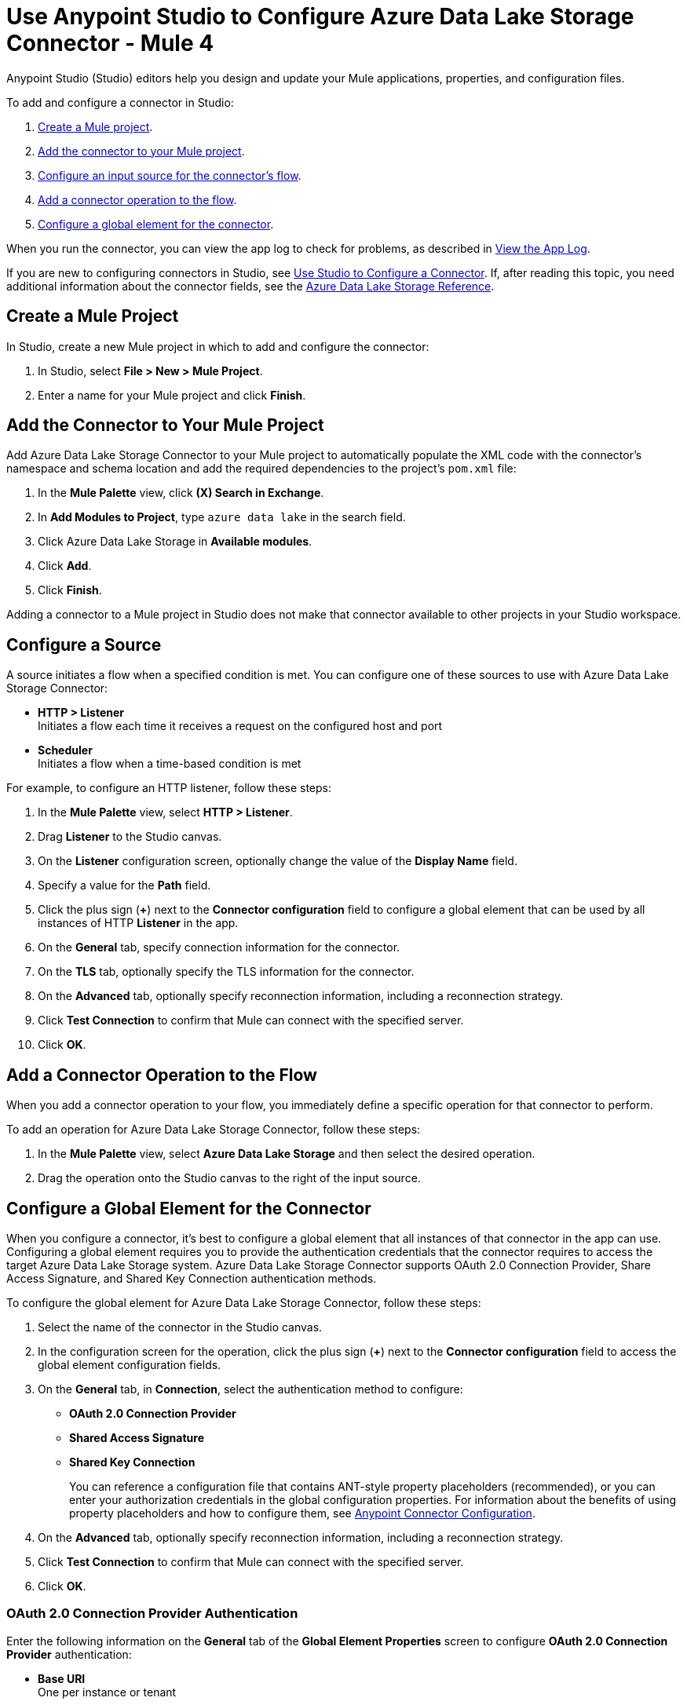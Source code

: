 = Use Anypoint Studio to Configure Azure Data Lake Storage Connector - Mule 4


Anypoint Studio (Studio) editors help you design and update your Mule applications, properties, and configuration files.

To add and configure a connector in Studio:

. <<create-mule-project,Create a Mule project>>.
. <<add-connector-to-project,Add the connector to your Mule project>>.
. <<configure-input-source,Configure an input source for the connector's flow>>.
. <<add-connector-operation,Add a connector operation to the flow>>.
. <<configure-global-element,Configure a global element for the connector>>.

When you run the connector, you can view the app log to check for problems, as described in <<view-app-log,View the App Log>>.

If you are new to configuring connectors in Studio, see xref:connectors::introduction/intro-config-use-studio.adoc[Use Studio to Configure a Connector]. If, after reading this topic, you need additional information about the connector fields, see the xref:azure-data-lake-connector-reference.adoc[Azure Data Lake Storage Reference].

[[create-mule-project]]
== Create a Mule Project

In Studio, create a new Mule project in which to add and configure the connector: 

. In Studio, select *File > New > Mule Project*.
. Enter a name for your Mule project and click *Finish*.

[[add-connector-to-project]]
== Add the Connector to Your Mule Project

Add Azure Data Lake Storage Connector to your Mule project to automatically populate the XML code with the connector's namespace and schema location and add the required dependencies to the project's `pom.xml` file:

. In the *Mule Palette* view, click *(X) Search in Exchange*.
. In *Add Modules to Project*, type `azure data lake` in the search field.
. Click Azure Data Lake Storage in *Available modules*.
. Click *Add*.
. Click *Finish*.

Adding a connector to a Mule project in Studio does not make that connector available to other projects in your Studio workspace.

[[configure-input-source]]
== Configure a Source

A source initiates a flow when a specified condition is met.
You can configure one of these sources to use with Azure Data Lake Storage Connector:

* *HTTP > Listener* +
Initiates a flow each time it receives a request on the configured host and port
* *Scheduler* +
Initiates a flow when a time-based condition is met

For example, to configure an HTTP listener, follow these steps:

. In the *Mule Palette* view, select *HTTP > Listener*.
. Drag *Listener* to the Studio canvas.
. On the *Listener* configuration screen, optionally change the value of the *Display Name* field.
. Specify a value for the *Path* field.
. Click the plus sign (*+*) next to the *Connector configuration* field to configure a global element that can be used by all instances of HTTP *Listener* in the app.
. On the *General* tab, specify connection information for the connector.
. On the *TLS* tab, optionally specify the TLS information for the connector.
. On the *Advanced* tab, optionally specify reconnection information, including a reconnection strategy.
. Click *Test Connection* to confirm that Mule can connect with the specified server.
. Click *OK*.

[[add-connector-operation]]
== Add a Connector Operation to the Flow

When you add a connector operation to your flow, you immediately define a specific operation for that connector to perform.

To add an operation for Azure Data Lake Storage Connector, follow these steps:

. In the *Mule Palette* view, select *Azure Data Lake Storage* and then select the desired operation.
. Drag the operation onto the Studio canvas to the right of the input source.

[[configure-global-element]]
== Configure a Global Element for the Connector

When you configure a connector, it’s best to configure a global element that all instances of that connector in the app can use. Configuring a global element requires you to provide the authentication credentials that the connector requires to access the target Azure Data Lake Storage system. Azure Data Lake Storage Connector supports OAuth 2.0 Connection Provider, Share Access Signature, and Shared Key Connection authentication methods.

To configure the global element for Azure Data Lake Storage Connector, follow these steps:

. Select the name of the connector in the Studio canvas.
. In the configuration screen for the operation, click the plus sign (*+*) next to the *Connector configuration* field to access the global element configuration fields.
. On the *General* tab, in *Connection*, select the authentication method to configure:
* *OAuth 2.0 Connection Provider*
* *Shared Access Signature*
* *Shared Key Connection*
+
You can reference a configuration file that contains ANT-style property placeholders (recommended), or you can enter your authorization credentials in the global configuration properties. For information about the benefits of using property placeholders and how to configure them, see xref:introduction/intro-connector-configuration-overview.adoc[Anypoint Connector Configuration].
. On the *Advanced* tab, optionally specify reconnection information, including a reconnection strategy.
. Click *Test Connection* to confirm that Mule can connect with the specified server.
. Click *OK*.


[[oauth-authentication]]
=== OAuth 2.0 Connection Provider Authentication

Enter the following information on the *General* tab of the *Global Element Properties* screen to configure *OAuth 2.0 Connection Provider* authentication:

* *Base URI* +
One per instance or tenant
* *X-MS Version* +
Version of the REST API protocol used for processing the request.
* *Client ID* +
OAuth client ID that's registered with the service.
* *Client Secret* +
Client secret that corresponds to the client ID.
* *Token URL* +
Endpoint URL of the OAuth token service provider.
* *Scopes* +
Scopes to request during the OAuth dance

The following image shows an example of the OAuth 2.0 Connection Provider connection configuration values:

.OAuth 2.0 Connection Provider authentication fields
image::azure-data-lake-oauth2-connection-provider.png[Example values for the OAuth 2.0 Connection Provider connection type]

=== Shared Access Signature Authentication

Enter the following information on the *General* tab of the *Global Element Properties* screen to configure *Shared Access Signature* authentication:

* *Storage Account Name* +
Azure storage account name
* *DNS Suffix* +
DNS suffix of the Azure storage account
* *SAS Token* +
The SAS token for the Azure storage account

The following image shows an example of the *Shared Access Signature* connection configuration values:

.Shared Access Signature authentication fields
image::azure-data-lake-shared-access-config.png[Example values for the Shared Access Signature connection type]

=== Shared Key Connection Authentication

Enter the following information on the *General* tab of the *Global Element Properties* screen to configure *Shared Key Connection* authentication:

* *Storage Account Name* +
Name of the Azure Data Lake Storage account
* *DNS Suffix* +
DNS suffix of the Azure Data Lake Storage account
* *X-MS Version* +
Version of the REST API protocol used for processing the request request
* *Account Key* +
Password used to access the Azure Data Lake Storage account


[[view-app-log]]
== View the App Log

To check for problems, you can view the app log as follows:

* If you’re running the app from Anypoint Platform, the app log output is visible in the Anypoint Studio console window.
* If you’re running the app using Mule from the command line, the app log output is visible in your OS console.

Unless the log file path is customized in the app’s log file (`log4j2.xml`), you can also view the app log in the default location `MULE_HOME/logs/<app-name>.log`. You can configure the location of the log path in the app log file `log4j2.xml`. 

== Next Step

After you configure a global element and connection information, you can try the xref:azure-data-lake-connector-examples.adoc[Examples] for common use cases.

== See Also

* xref:connectors::introduction/anypoint-connector-authentication.adoc[Anypoint Connector Authentication]
* xref:azure-data-lake-connector-reference.adoc[Azure Data Lake Reference]
* https://help.mulesoft.com[MuleSoft Help Center]
